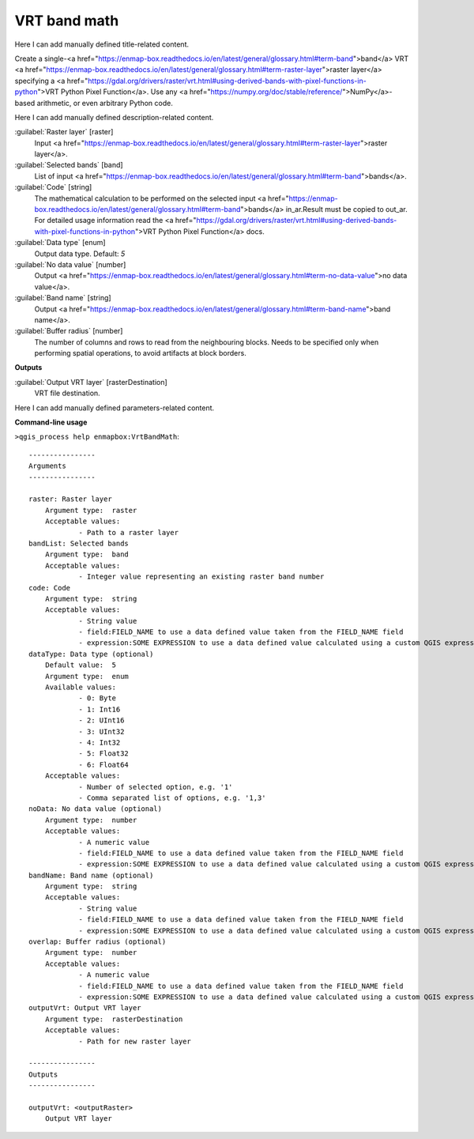 ..
  ## AUTOGENERATED START TITLE

.. _VRT band math:

VRT band math
*************


..
  ## AUTOGENERATED END TITLE

Here I can add manually defined title-related content.

..
  ## AUTOGENERATED START DESCRIPTION

Create a single-<a href="https://enmap-box.readthedocs.io/en/latest/general/glossary.html#term-band">band</a> VRT <a href="https://enmap-box.readthedocs.io/en/latest/general/glossary.html#term-raster-layer">raster layer</a> specifying a <a href="https://gdal.org/drivers/raster/vrt.html#using-derived-bands-with-pixel-functions-in-python">VRT Python Pixel Function</a>. Use any <a href="https://numpy.org/doc/stable/reference/">NumPy</a>-based arithmetic, or even arbitrary Python code.

..
  ## AUTOGENERATED END DESCRIPTION

Here I can add manually defined description-related content.

..
  ## AUTOGENERATED START PARAMETERS


:guilabel:`Raster layer` [raster]
    Input <a href="https://enmap-box.readthedocs.io/en/latest/general/glossary.html#term-raster-layer">raster layer</a>.

:guilabel:`Selected bands` [band]
    List of input <a href="https://enmap-box.readthedocs.io/en/latest/general/glossary.html#term-band">bands</a>.

:guilabel:`Code` [string]
    The mathematical calculation to be performed on the selected input <a href="https://enmap-box.readthedocs.io/en/latest/general/glossary.html#term-band">bands</a> in_ar.Result must be copied to out_ar.
    For detailed usage information read the <a href="https://gdal.org/drivers/raster/vrt.html#using-derived-bands-with-pixel-functions-in-python">VRT Python Pixel Function</a> docs.

:guilabel:`Data type` [enum]
    Output data type.
    Default: *5*


:guilabel:`No data value` [number]
    Output <a href="https://enmap-box.readthedocs.io/en/latest/general/glossary.html#term-no-data-value">no data value</a>.

:guilabel:`Band name` [string]
    Output <a href="https://enmap-box.readthedocs.io/en/latest/general/glossary.html#term-band-name">band name</a>.

:guilabel:`Buffer radius` [number]
    The number of columns and rows to read from the neighbouring blocks. Needs to be specified only when performing spatial operations, to avoid artifacts at block borders.
**Outputs**


:guilabel:`Output VRT layer` [rasterDestination]
    VRT file destination.


..
  ## AUTOGENERATED END PARAMETERS

Here I can add manually defined parameters-related content.

..
  ## AUTOGENERATED START COMMAND USAGE

**Command-line usage**

``>qgis_process help enmapbox:VrtBandMath``::

    ----------------
    Arguments
    ----------------
    
    raster: Raster layer
    	Argument type:	raster
    	Acceptable values:
    		- Path to a raster layer
    bandList: Selected bands
    	Argument type:	band
    	Acceptable values:
    		- Integer value representing an existing raster band number
    code: Code
    	Argument type:	string
    	Acceptable values:
    		- String value
    		- field:FIELD_NAME to use a data defined value taken from the FIELD_NAME field
    		- expression:SOME EXPRESSION to use a data defined value calculated using a custom QGIS expression
    dataType: Data type (optional)
    	Default value:	5
    	Argument type:	enum
    	Available values:
    		- 0: Byte
    		- 1: Int16
    		- 2: UInt16
    		- 3: UInt32
    		- 4: Int32
    		- 5: Float32
    		- 6: Float64
    	Acceptable values:
    		- Number of selected option, e.g. '1'
    		- Comma separated list of options, e.g. '1,3'
    noData: No data value (optional)
    	Argument type:	number
    	Acceptable values:
    		- A numeric value
    		- field:FIELD_NAME to use a data defined value taken from the FIELD_NAME field
    		- expression:SOME EXPRESSION to use a data defined value calculated using a custom QGIS expression
    bandName: Band name (optional)
    	Argument type:	string
    	Acceptable values:
    		- String value
    		- field:FIELD_NAME to use a data defined value taken from the FIELD_NAME field
    		- expression:SOME EXPRESSION to use a data defined value calculated using a custom QGIS expression
    overlap: Buffer radius (optional)
    	Argument type:	number
    	Acceptable values:
    		- A numeric value
    		- field:FIELD_NAME to use a data defined value taken from the FIELD_NAME field
    		- expression:SOME EXPRESSION to use a data defined value calculated using a custom QGIS expression
    outputVrt: Output VRT layer
    	Argument type:	rasterDestination
    	Acceptable values:
    		- Path for new raster layer
    
    ----------------
    Outputs
    ----------------
    
    outputVrt: <outputRaster>
    	Output VRT layer
    
    

..
  ## AUTOGENERATED END COMMAND USAGE
